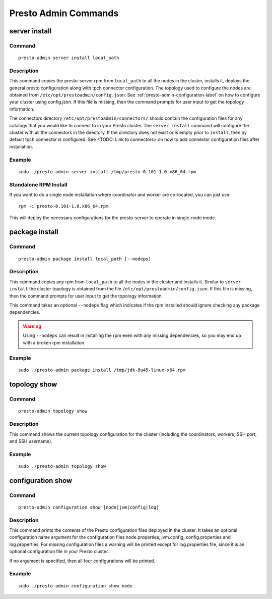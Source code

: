 =====================
Presto Admin Commands
=====================

**************
server install
**************

Command
-------
::

 presto-admin server install local_path

Description
-----------
This command copies the presto-server rpm from ``local_path`` to all the nodes in the cluster, installs it, deploys the general presto configuration along with tpch connector configuration.
The topology used to configure the nodes are obtained from ``/etc/opt/prestoadmin/config.json``. See :ref:`presto-admin-configuration-label` on how to configure your cluster using config.json. If this file is missing, then the command prompts for user input to get the topology information.

The connectors directory ``/etc/opt/prestoadmin/connectors/`` should contain the configuration files for any catalogs that you would like to connect to in your Presto cluster.
The ``server install`` command will configure the cluster with all the connectors in the directory. If the directory does not exist or is empty prior to ``install``, then by default tpch connector is configured. See <TODO: Link to connectors> on how to add connector configuration files after installation.

Example
-------
::

 sudo ./presto-admin server install /tmp/presto-0.101-1.0.x86_64.rpm

Standalone RPM Install
----------------------

If you want to do a single node installation where coordinator and worker are co-located, you can just use:
::

 rpm -i presto-0.101-1.0.x86_64.rpm

This will deploy the necessary configurations for the presto-server to operate in single-node mode.

***************
package install
***************

Command
-------
::

 presto-admin package install local_path [--nodeps]

Description
-----------
This command copies any rpm from ``local_path`` to all the nodes in the cluster and installs it. Similar to ``server install`` the cluster topology is obtained from the file ``/etc/opt/prestoadmin/config.json``. If this file is missing, then the command prompts for user input to get the topology information.

This command takes an optional ``--nodeps`` flag which indicates if the rpm installed should ignore checking any package dependencies.

.. WARNING:: Using ``--nodeps`` can result in installing the rpm even with any missing dependencies, so you may end up with a broken rpm installation.

Example
-------
::

 sudo ./presto-admin package install /tmp/jdk-8u45-linux-x64.rpm

*************
topology show
*************

Command
-------
::

 presto-admin topology show

Description
-----------
This command shows the current topology configuration for the cluster (including the coordinators, workers, SSH port, and SSH username).

Example
-------
::

 sudo ./presto-admin topology show

******************
configuration show
******************

Command
-------
::

 presto-admin configuration show [node|jvm|config|log]

Description
-----------

This command prints the contents of the Presto configuration files deployed in the cluster. It takes an optional configuration name argument for the configuration files node.properties, jvm.config, config.properties and log.properties. For missing configuration files a warning will be printed except for log.properties file, since it is an optional configuration file in your Presto cluster.

If no argument is specified, then all four configurations will be printed.

Example
-------
::

 sudo ./presto-admin configuration show node